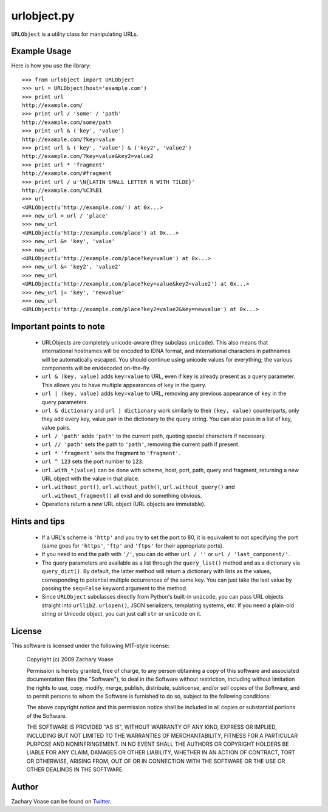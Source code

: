 ============
urlobject.py
============

``URLObject`` is a utility class for manipulating URLs.

Example Usage
=============

Here is how you use the library::
    
    >>> from urlobject import URLObject
    >>> url = URLObject(host='example.com')
    >>> print url
    http://example.com/
    >>> print url / 'some' / 'path'
    http://example.com/some/path
    >>> print url & ('key', 'value')
    http://example.com/?key=value
    >>> print url & ('key', 'value') & ('key2', 'value2')
    http://example.com/?key=value&key2=value2
    >>> print url * 'fragment'
    http://example.com/#fragment
    >>> print url / u'\N{LATIN SMALL LETTER N WITH TILDE}'
    http://example.com/%C3%B1
    >>> url
    <URLObject(u'http://example.com/') at 0x...>
    >>> new_url = url / 'place'
    >>> new_url
    <URLObject(u'http://example.com/place') at 0x...>
    >>> new_url &= 'key', 'value'
    >>> new_url
    <URLObject(u'http://example.com/place?key=value') at 0x...>
    >>> new_url &= 'key2', 'value2'
    >>> new_url
    <URLObject(u'http://example.com/place?key=value&key2=value2') at 0x...>
    >>> new_url |= 'key', 'newvalue'
    >>> new_url
    <URLObject(u'http://example.com/place?key2=value2&key=newvalue') at 0x...>
    
Important points to note
========================
    
    * URLObjects are completely unicode-aware (they subclass ``unicode``). This
      also means that international hostnames will be encoded to IDNA format,
      and international characters in pathnames will be automatically escaped.
      You should continue using unicode values for everything; the various
      components will be en/decoded on-the-fly.
    * ``url & (key, value)`` adds ``key=value`` to URL, even if ``key`` is
      already present as a query parameter. This allows you to have multiple
      appearances of ``key`` in the query.
    * ``url | (key, value)`` adds ``key=value`` to URL, removing any previous
      appearance of ``key`` in the query parameters.
    * ``url & dictionary`` and ``url | dictionary`` work similarly to their
      ``(key, value)`` counterparts, only they add every key, value pair in the
      dictionary to the query string. You can also pass in a list of key, value
      pairs.
    * ``url / 'path'`` adds ``'path'`` to the current path, quoting special
      characters if necessary.
    * ``url // 'path'`` sets the path to ``'path'``, removing the current path
      if present.
    * ``url * 'fragment'`` sets the fragment to ``'fragment'``.
    * ``url ^ 123`` sets the port number to ``123``.
    * ``url.with_*(value)`` can be done with scheme, host, port, path, query and
      fragment, returning a new URL object with the value in that place.
    * ``url.without_port()``, ``url.without_path()``, ``url.without_query()``
      and ``url.without_fragment()`` all exist and do something obvious.
    * Operations return a *new* URL object (URL objects are immutable).

Hints and tips
==============
    
    * If a URL's scheme is ``'http'`` and you try to set the port to 80, it is
      equivalent to not specifying the port (same goes for ``'https'``,
      ``'ftp'`` and ``'ftps'`` for their appropriate ports).
    * If you need to end the path with ``'/'``, you can do either ``url / ''``
      or ``url / 'last_component/'``.
    * The query parameters are available as a list through the ``query_list()``
      method and as a dictionary via ``query_dict()``. By default, the latter
      method will return a dictionary with lists as the values, corresponding to
      potential multiple occurrences of the same key. You can just take the last
      value by passing the ``seq=False`` keyword argument to the method.
    * Since ``URLObject`` subclasses directly from Python's built-in
      ``unicode``, you can pass URL objects straight into ``urllib2.urlopen()``,
      JSON serializers, templating systems, etc. If you need a plain-old string
      or Unicode object, you can just call ``str`` or ``unicode`` on it.

License
=======

This software is licensed under the following MIT-style license:

    Copyright (c) 2009 Zachary Voase

    Permission is hereby granted, free of charge, to any person
    obtaining a copy of this software and associated documentation
    files (the "Software"), to deal in the Software without
    restriction, including without limitation the rights to use,
    copy, modify, merge, publish, distribute, sublicense, and/or sell
    copies of the Software, and to permit persons to whom the
    Software is furnished to do so, subject to the following
    conditions:

    The above copyright notice and this permission notice shall be
    included in all copies or substantial portions of the Software.

    THE SOFTWARE IS PROVIDED "AS IS", WITHOUT WARRANTY OF ANY KIND,
    EXPRESS OR IMPLIED, INCLUDING BUT NOT LIMITED TO THE WARRANTIES
    OF MERCHANTABILITY, FITNESS FOR A PARTICULAR PURPOSE AND
    NONINFRINGEMENT. IN NO EVENT SHALL THE AUTHORS OR COPYRIGHT
    HOLDERS BE LIABLE FOR ANY CLAIM, DAMAGES OR OTHER LIABILITY,
    WHETHER IN AN ACTION OF CONTRACT, TORT OR OTHERWISE, ARISING
    FROM, OUT OF OR IN CONNECTION WITH THE SOFTWARE OR THE USE OR
    OTHER DEALINGS IN THE SOFTWARE.

Author
======

Zachary Voase can be found on `Twitter <http://twitter.com/disturbyte>`_.